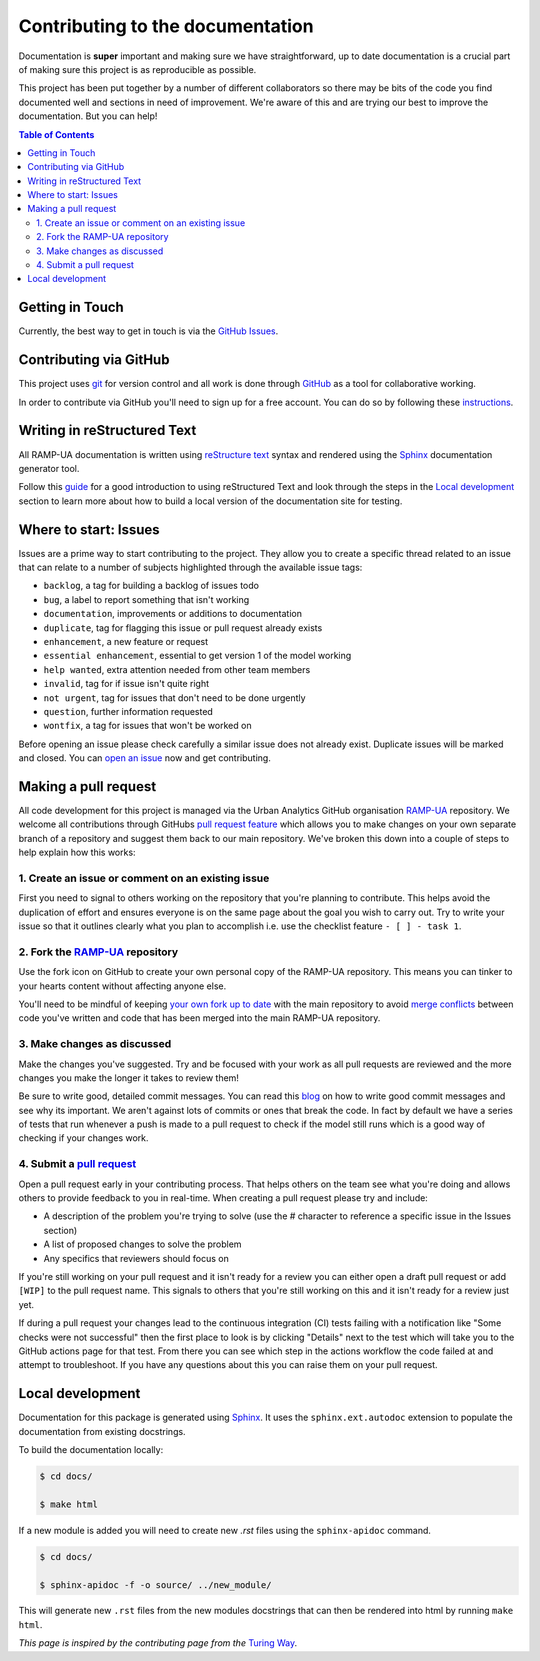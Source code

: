 Contributing to the documentation
===================================

Documentation is **super** important and making sure we have straightforward, up to date 
documentation is a crucial part of making sure this project is as reproducible as possible.

This project has been put together by a number of different collaborators so there may be bits of 
the code you find documented well and sections in need of improvement. 
We're aware of this and are trying our best to improve the documentation. But you can help!

.. contents:: Table of Contents
    :local:
    :depth: 2

Getting in Touch
------------------

Currently, the best way to get in touch is via the `GitHub Issues <https://github.com/Urban-Analytics/RAMP-UA/issues>`_. 

Contributing via GitHub
-------------------------

This project uses `git <https://git-scm.com>`_ for version control and all work is done through `GitHub <https://github.com>`_ as a tool for collaborative working.

In order to contribute via GitHub you'll need to sign up for a free account. 
You can do so by following these `instructions <https://help.github.com/articles/signing-up-for-a-new-github-account/>`_.

Writing in reStructured Text
------------------------------

All RAMP-UA documentation is written using `reStructure text <https://docutils.sourceforge.io/rst.html>`_ syntax and rendered using
the `Sphinx <https://www.sphinx-doc.org/>`__ documentation generator tool.

Follow this `guide <https://sphinx-tutorial.readthedocs.io/step-1/>`_ for a good introduction to using reStructured Text and 
look through the steps in the `Local development`_ section to learn more about how to build a local version of the documentation site for testing.

Where to start: Issues
------------------------

Issues are a prime way to start contributing to the project. They allow you to create a specific thread related to an issue that can relate to a 
number of subjects highlighted through the available issue tags:

- ``backlog``, a tag for building a backlog of issues todo
- ``bug``, a label to report something that isn't working
- ``documentation``, improvements or additions to documentation
- ``duplicate``, tag for flagging this issue or pull request already exists
- ``enhancement``, a new feature or request 
- ``essential enhancement``, essential to get version 1 of the model working 
- ``help wanted``, extra attention needed from other team members
- ``invalid``, tag for if issue isn't quite right 
- ``not urgent``, tag for issues that don't need to be done urgently
- ``question``, further information requested 
- ``wontfix``, a tag for issues that won't be worked on

Before opening an issue please check carefully a similar issue does not already exist. 
Duplicate issues will be marked and closed. 
You can `open an issue <https://github.com/Urban-Analytics/RAMP-UA/issues/new>`_ now and get contributing.

Making a pull request 
-----------------------

All code development for this project is managed via the Urban Analytics GitHub organisation `RAMP-UA <https://github.com/Urban-Analytics/RAMP-UA/>`__ repository. 
We welcome all contributions through GitHubs `pull request feature <https://docs.github.com/en/github/collaborating-with-issues-and-pull-requests/about-pull-requests>`_
which allows you to make changes on your own separate branch of a repository and suggest them back to our main repository. 
We've broken this down into a couple of steps to help explain how this works:

1. Create an issue or comment on an existing issue
^^^^^^^^^^^^^^^^^^^^^^^^^^^^^^^^^^^^^^^^^^^^^^^^^^^^

First you need to signal to others working on the repository that you're planning to contribute. 
This helps avoid the duplication of effort and ensures everyone is on the same page about the goal you wish to carry out.
Try to write your issue so that it outlines clearly what you plan to accomplish i.e. use the checklist feature ``- [ ] - task 1``.

2. Fork the `RAMP-UA <https://github.com/Urban-Analytics/RAMP-UA>`__ repository
^^^^^^^^^^^^^^^^^^^^^^^^^^^^^^^^^^^^^^^^^^^^^^^^^^^^^^^^^^^^^^^^^^^^^^^^^^^^^^^

Use the fork icon on GitHub to create your own personal copy of the RAMP-UA repository. This means you can tinker to your hearts content without
affecting anyone else.

You'll need to be mindful of keeping `your own fork up to date <https://help.github.com/articles/syncing-a-fork>`_ with the main repository to avoid 
`merge conflicts <https://help.github.com/articles/about-merge-conflicts>`_ between code you've written and code that has been merged 
into the main RAMP-UA repository.

3. Make changes as discussed 
^^^^^^^^^^^^^^^^^^^^^^^^^^^^^^

Make the changes you've suggested. 
Try and be focused with your work as all pull requests are reviewed and the more changes you make the longer it takes to review them!

Be sure to write good, detailed commit messages.
You can read this `blog <https://chris.beams.io/posts/git-commit/>`_ on how to write good commit messages and see why its important.
We aren't against lots of commits or ones that break the code. 
In fact by default we have a series of tests that run whenever a push is made to a pull request to check if the model still runs 
which is a good way of checking if your changes work.



4. Submit a `pull request <https://help.github.com/articles/creating-a-pull-request>`_
^^^^^^^^^^^^^^^^^^^^^^^^^^^^^^^^^^^^^^^^^^^^^^^^^^^^^^^^^^^^^^^^^^^^^^^^^^^^^^^^^^^^^^^

Open a pull request early in your contributing process. 
That helps others on the team see what you're doing and allows others to provide feedback to you in real-time.
When creating a pull request please try and include:

- A description of the problem you're trying to solve (use the # character to reference a specific issue in the Issues section)
- A list of proposed changes to solve the problem 
- Any specifics that reviewers should focus on

If you're still working on your pull request and it isn't ready for a review you can either open a draft pull request or add ``[WIP]`` to
the pull request name.
This signals to others that you're still working on this and it isn't ready for a review just yet.

If during a pull request your changes lead to the continuous integration (CI) tests failing with a notification like "Some checks were not successful"
then the first place to look is by clicking "Details" next to the test which will take you to the GitHub actions page for that test.
From there you can see which step in the actions workflow the code failed at and attempt to troubleshoot.
If you have any questions about this you can raise them on your pull request.

Local development
------------------

Documentation for this package is generated using `Sphinx <https://www.sphinx-doc.org/en/master/index.html>`__. 
It uses the ``sphinx.ext.autodoc`` extension to populate the documentation from existing docstrings.

To build the documentation locally:

.. code:: bash

    $ cd docs/

    $ make html


If a new module is added you will need to create new `.rst` files using the ``sphinx-apidoc`` command.

.. code:: bash

    $ cd docs/

    $ sphinx-apidoc -f -o source/ ../new_module/


This will generate new ``.rst`` files from the new modules docstrings that can then be rendered into html by running ``make html``.

*This page is inspired by the contributing page from the* `Turing Way <https://github.com/alan-turing-institute/the-turing-way/blob/master/CONTRIBUTING.md>`__.